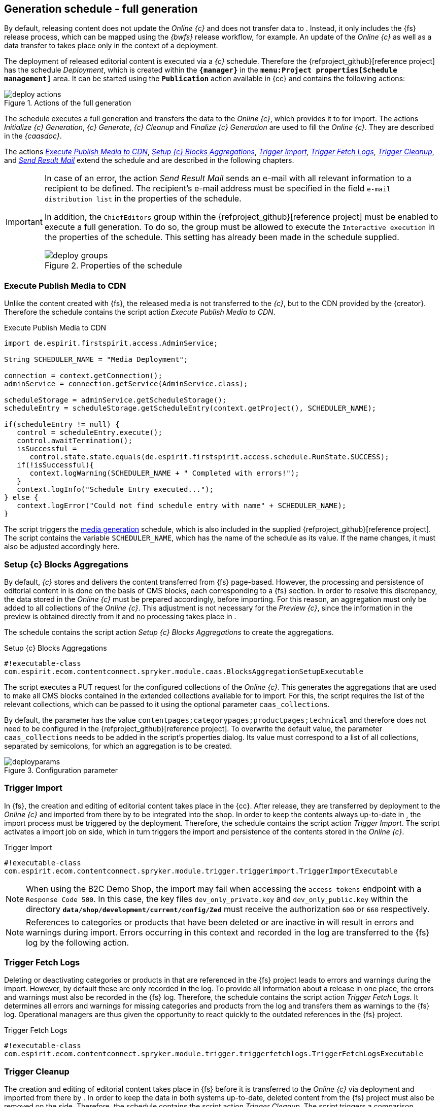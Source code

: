 [[fs-deployment]]
== Generation schedule - full generation
By default, releasing content does not update the _Online {c}_ and does not transfer data to {sp}.
Instead, it only includes the {fs} release process, which can be mapped using the _{bwfs}_ release workflow, for example.
An update of the _Online {c}_ as well as a data transfer to {sp} takes place only in the context of a deployment.

The deployment of released editorial content is executed via a _{c}_ schedule.
Therefore the {refproject_github}[reference project] has the schedule _{sp} Deployment_, which is created within the `*{manager}*` in the `*menu:Project properties[Schedule management]*` area.
It can be started using the `*Publication*` action available in {cc} and contains the following actions:

[[img_deploy_actions]]
.Actions of the full generation
image::deploy_actions.png[]

The schedule executes a full generation and transfers the data to the _Online {c}_, which provides it to {sp} for import.
The actions _Initialize {c} Generation_, _{c} Generate_, _{c} Cleanup_ and _Finalize {c} Generation_ are used to fill the _Online {c}_.
They are described in the _{caasdoc}_.

The actions <<fs-deployment-media,_Execute Publish Media to CDN_>>, <<fs-deployment-aggregations,_Setup {c} Blocks Aggregations_>>, <<fs-deployment-spryker-import,_Trigger {sp} Import_>>, <<fs-deployment-fetch-spryker-logs,_Trigger Fetch {sp} Logs_>>,
<<fs-deployment-spryker-cleanup,_Trigger {sp} Cleanup_>>, and <<fs-deployment-spryker-sendmail,_Send Result Mail_>> extend the schedule and are described in the following chapters.

[IMPORTANT]
====
In case of an error, the action _Send Result Mail_ sends an e-mail with all relevant information to a recipient to be defined.
The recipient's e-mail address must be specified in the field `e-mail distribution list` in the properties of the schedule.

In addition, the `ChiefEditors` group within the {refproject_github}[reference project] must be enabled to execute a full generation.
To do so, the group must be allowed to execute the `Interactive execution` in the properties of the schedule.
This setting has already been made in the schedule supplied.

.Properties of the schedule
image::deploy_groups.png[]
====

// ********************************************* Execute Publish Media to CDN *********************************************
[[fs-deployment-media]]
=== Execute Publish Media to CDN
Unlike the content created with {fs}, the released media is not transferred to the _{c}_, but to the CDN provided by the {creator}.
Therefore the schedule contains the script action _Execute Publish Media to CDN_.

[source,Java]
.Execute Publish Media to CDN
----
import de.espirit.firstspirit.access.AdminService;

String SCHEDULER_NAME = "Media Deployment";

connection = context.getConnection();
adminService = connection.getService(AdminService.class);

scheduleStorage = adminService.getScheduleStorage();
scheduleEntry = scheduleStorage.getScheduleEntry(context.getProject(), SCHEDULER_NAME);

if(scheduleEntry != null) {
   control = scheduleEntry.execute();
   control.awaitTermination();
   isSuccessful = 
      control.state.state.equals(de.espirit.firstspirit.access.schedule.RunState.SUCCESS);
   if(!isSuccessful){
      context.logWarning(SCHEDULER_NAME + " Completed with errors!");
   }
   context.logInfo("Schedule Entry executed...");
} else {
   context.logError("Could not find schedule entry with name" + SCHEDULER_NAME);
}
----

The script triggers the <<fs-mediadeployment,media generation>> schedule, which is also included in the supplied {refproject_github}[reference project].
The script contains the variable `SCHEDULER_NAME`, which has the name of the schedule as its value.
If the name changes, it must also be adjusted accordingly here.

// ********************************************* Setup CaaS Blocks Aggregations *********************************************
[[fs-deployment-aggregations]]
=== Setup {c} Blocks Aggregations
By default, _{c}_ stores and delivers the content transferred from {fs} page-based.
However, the processing and persistence of editorial content in {sp} is done on the basis of CMS blocks, each corresponding to a {fs} section.
In order to resolve this discrepancy, the data stored in the _Online {c}_ must be prepared accordingly, before importing.
For this reason, an aggregation must only be added to all collections of the _Online {c}_.
This adjustment is not necessary for the _Preview {c}_, since the information in the preview is obtained directly from it and no processing takes place in {sp}.

The schedule contains the script action _Setup {c} Blocks Aggregations_ to create the aggregations.

[source,Java]
.Setup {c} Blocks Aggregations
----
#!executable-class
com.espirit.ecom.contentconnect.spryker.module.caas.BlocksAggregationSetupExecutable
----

The script executes a PUT request for the configured collections of the _Online {c}_.
This generates the aggregations that are used to make all CMS blocks contained in the extended collections available for {sp} to import.
For this, the script requires the list of the relevant collections, which can be passed to it using the optional parameter `caas_collections`.

By default, the parameter has the value `contentpages;categorypages;productpages;technical` and therefore does not need to be configured in the {refproject_github}[reference project].
To overwrite the default value, the parameter `caas_collections` needs to be added in the script's properties dialog.
Its value must correspond to a list of all collections, separated by semicolons, for which an aggregation is to be created.

.Configuration parameter
image::deployparams.png[]

// ********************************************* Trigger Spryker Import *********************************************
[[fs-deployment-spryker-import]]
=== Trigger {sp} Import
In {fs}, the creation and editing of editorial content takes place in the {cc}.
After release, they are transferred by deployment to the _Online {c}_ and imported from there by {sp} to be integrated into the shop.
In order to keep the contents always up-to-date in {sp}, the import process must be triggered by the deployment. 
Therefore, the schedule contains the script action _Trigger {sp} Import_.
The script activates a import job on {sp} side, which in turn triggers the import and persistence of the contents stored in the _Online {c}_.

[source,Java]
.Trigger {sp} Import
----
#!executable-class
com.espirit.ecom.contentconnect.spryker.module.trigger.triggerimport.TriggerImportExecutable
----

[NOTE]
====
When using the {sp} B2C Demo Shop, the import may fail when accessing the `access-tokens` endpoint with a `Response Code 500`.
In this case, the key files `dev_only_private.key` and `dev_only_public.key` within the directory `*data/shop/development/current/config/Zed*` must receive the authorization `600` or `660` respectively.
====

[NOTE]
====
References to categories or products that have been deleted or are inactive in {sp} will result in errors and warnings during import.
Errors occurring in this context and recorded in the {sp} log are transferred to the {fs} log by the following action.
====

// ********************************************* Trigger Fetch Spryker Logs *********************************************
[[fs-deployment-fetch-spryker-logs]]
=== Trigger Fetch {sp} Logs
Deleting or deactivating categories or products in {sp} that are referenced in the {fs} project leads to errors and warnings during the import.
However, by default these are only recorded in the {sp} log.
To provide all information about a release in one place, the errors and warnings must also be recorded in the {fs} log.
Therefore, the schedule contains the script action _Trigger Fetch {sp} Logs_.
It determines all errors and warnings for missing categories and products from the {sp} log and transfers them as warnings to the {fs} log.
Operational managers are thus given the opportunity to react quickly to the outdated references in the {fs} project.

[source,Java]
.Trigger Fetch {sp} Logs
----
#!executable-class 
com.espirit.ecom.contentconnect.spryker.module.trigger.triggerfetchlogs.TriggerFetchLogsExecutable
----



// ********************************************* Trigger Spryker Cleanup *********************************************
[[fs-deployment-spryker-cleanup]]
=== Trigger {sp} Cleanup
The creation and editing of editorial content takes place in {fs} before it is transferred to the _Online {c}_ via deployment and imported from there by {sp}.
In order to keep the data in both systems up-to-date, deleted content from the {fs} project must also be removed on the {sp} side.
Therefore, the schedule contains the script action _Trigger {sp} Cleanup_.
The script triggers a comparison between the contents stored in the _Online {c}_ and persisted in the {sp} data system.
In this way, the obsolete data can be determined on the {sp} side and then removed.

[source,Java]
.Trigger {sp} Cleanup
----
#!executable-class 
com.espirit.ecom.contentconnect.spryker.module.trigger.triggercleanup.TriggerCleanupExecutable
----

// ********************************************* Send Result Mail *********************************************
[[fs-deployment-spryker-sendmail]]
=== Send Result Mail
In most cases, the deployment of the content created or edited in {fs} is performed via the {cc}.
However, the {cc} does not inform the editor whether a publication was successful or failed.
Therefore, the schedule contains the script action _Send Result Mail_.
In case of an error, this action sends an e-mail with all relevant information to the recipient defined in the `e-mail distribution list` field in the schedule's properties.
Additionally the e-mail contains the possibility to forward these information to the Technical Support of the {creator}.

[source,Java]
.Trigger {sp} Cleanup
----
#! executable-class
com.espirit.ecom.contentconnect.spryker.module.schedule.ReviewScheduleResultExecutable
----